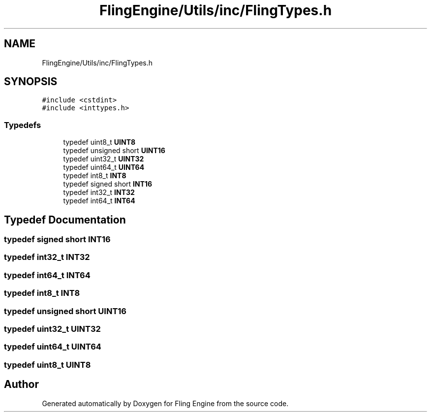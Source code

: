 .TH "FlingEngine/Utils/inc/FlingTypes.h" 3 "Fri Jul 19 2019" "Version 0.00.1" "Fling Engine" \" -*- nroff -*-
.ad l
.nh
.SH NAME
FlingEngine/Utils/inc/FlingTypes.h
.SH SYNOPSIS
.br
.PP
\fC#include <cstdint>\fP
.br
\fC#include <inttypes\&.h>\fP
.br

.SS "Typedefs"

.in +1c
.ti -1c
.RI "typedef uint8_t \fBUINT8\fP"
.br
.ti -1c
.RI "typedef unsigned short \fBUINT16\fP"
.br
.ti -1c
.RI "typedef uint32_t \fBUINT32\fP"
.br
.ti -1c
.RI "typedef uint64_t \fBUINT64\fP"
.br
.ti -1c
.RI "typedef int8_t \fBINT8\fP"
.br
.ti -1c
.RI "typedef signed short \fBINT16\fP"
.br
.ti -1c
.RI "typedef int32_t \fBINT32\fP"
.br
.ti -1c
.RI "typedef int64_t \fBINT64\fP"
.br
.in -1c
.SH "Typedef Documentation"
.PP 
.SS "typedef signed short \fBINT16\fP"

.SS "typedef int32_t \fBINT32\fP"

.SS "typedef int64_t \fBINT64\fP"

.SS "typedef int8_t \fBINT8\fP"

.SS "typedef unsigned short \fBUINT16\fP"

.SS "typedef uint32_t \fBUINT32\fP"

.SS "typedef uint64_t \fBUINT64\fP"

.SS "typedef uint8_t \fBUINT8\fP"

.SH "Author"
.PP 
Generated automatically by Doxygen for Fling Engine from the source code\&.
